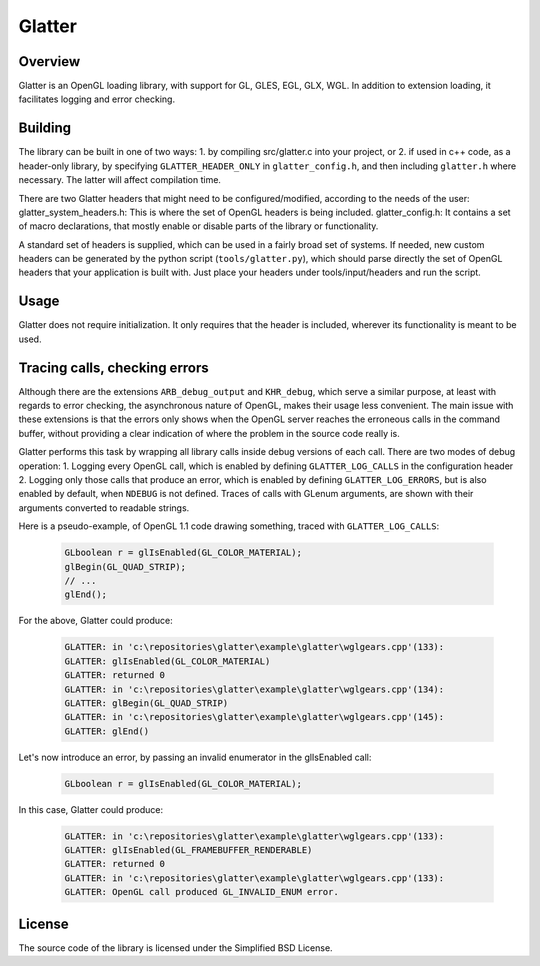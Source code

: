 Glatter
=======

Overview
--------

Glatter is an OpenGL loading library, with support for GL, GLES, EGL, GLX, WGL.
In addition to extension loading, it facilitates logging and error checking.


Building
--------

The library can be built in one of two ways:
1. by compiling src/glatter.c into your project, or
2. if used in c++ code, as a header-only library, by specifying ``GLATTER_HEADER_ONLY`` in ``glatter_config.h``, and then including ``glatter.h`` where necessary.
The latter will affect compilation time.

There are two Glatter headers that might need to be configured/modified, according to the needs of the user:
glatter_system_headers.h: 
This is where the set of OpenGL headers is being included. 
glatter_config.h:
It contains a set of macro declarations, that mostly enable or disable parts of the library or functionality.

A standard set of headers is supplied, which can be used in a fairly broad set of systems.
If needed, new custom headers can be generated by the python script (``tools/glatter.py``), which should parse directly the set of OpenGL headers that your application is built with.
Just place your headers under tools/input/headers and run the script.

Usage
-----

Glatter does not require initialization.
It only requires that the header is included, wherever its functionality is meant to be used.


Tracing calls, checking errors
------------------------------

Although there are the extensions ``ARB_debug_output`` and ``KHR_debug``, which serve a similar purpose, at least with regards to error checking, the asynchronous nature of OpenGL, makes their usage less convenient. The main issue with these extensions is that the errors only shows when the OpenGL server reaches the erroneous calls in the command buffer, without providing a clear indication of where the problem in the source code really is.

Glatter performs this task by wrapping all library calls inside debug versions of each call.
There are two modes of debug operation:
1. Logging every OpenGL call, which is enabled by defining ``GLATTER_LOG_CALLS`` in the configuration header
2. Logging only those calls that produce an error, which is enabled by defining ``GLATTER_LOG_ERRORS``, but is also enabled by default, when ``NDEBUG`` is not defined.
Traces of calls with GLenum arguments, are shown with their arguments converted to readable strings.

Here is a pseudo-example, of OpenGL 1.1 code drawing something, traced with ``GLATTER_LOG_CALLS``:

  .. code-block:: c

	GLboolean r = glIsEnabled(GL_COLOR_MATERIAL);
	glBegin(GL_QUAD_STRIP);
	// ...
	glEnd();

For the above, Glatter could produce:

  .. code::

	GLATTER: in 'c:\repositories\glatter\example\glatter\wglgears.cpp'(133):
	GLATTER: glIsEnabled(GL_COLOR_MATERIAL)
	GLATTER: returned 0
	GLATTER: in 'c:\repositories\glatter\example\glatter\wglgears.cpp'(134):
	GLATTER: glBegin(GL_QUAD_STRIP)
	GLATTER: in 'c:\repositories\glatter\example\glatter\wglgears.cpp'(145):
	GLATTER: glEnd()

Let's now introduce an error, by passing an invalid enumerator in the glIsEnabled call:

  .. code-block:: c

	GLboolean r = glIsEnabled(GL_COLOR_MATERIAL);


In this case, Glatter could produce:

  .. code::

	GLATTER: in 'c:\repositories\glatter\example\glatter\wglgears.cpp'(133):
	GLATTER: glIsEnabled(GL_FRAMEBUFFER_RENDERABLE)
	GLATTER: returned 0
	GLATTER: in 'c:\repositories\glatter\example\glatter\wglgears.cpp'(133):
	GLATTER: OpenGL call produced GL_INVALID_ENUM error.


License
-------
The source code of the library is licensed under the Simplified BSD License.